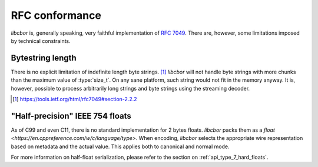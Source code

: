 RFC conformance
=========================

*libcbor* is, generally speaking, very faithful implementation of `RFC 7049 <https://tools.ietf.org/html/rfc7049>`_. There are, however, some limitations imposed by technical constraints.

Bytestring length
-------------------
There is no explicit limitation of indefinite length byte strings. [#]_ *libcbor* will not handle byte strings with more chunks than the maximum value of :type:`size_t`. On any sane platform, such string would not fit in the memory anyway. It is, however, possible to process arbitrarily long strings and byte strings using the streaming decoder.

.. [#] https://tools.ietf.org/html/rfc7049#section-2.2.2

"Half-precision" IEEE 754 floats
---------------------------------
As of C99 and even C11, there is no standard implementation for 2 bytes floats. *libcbor* packs them as a `float <https://en.cppreference.com/w/c/language/type>`. When encoding, *libcbor* selects the appropriate wire representation based on metadata and the actual value. This applies both to canonical and normal mode.

For more information on half-float serialization, please refer to the section on :ref:`api_type_7_hard_floats`.

